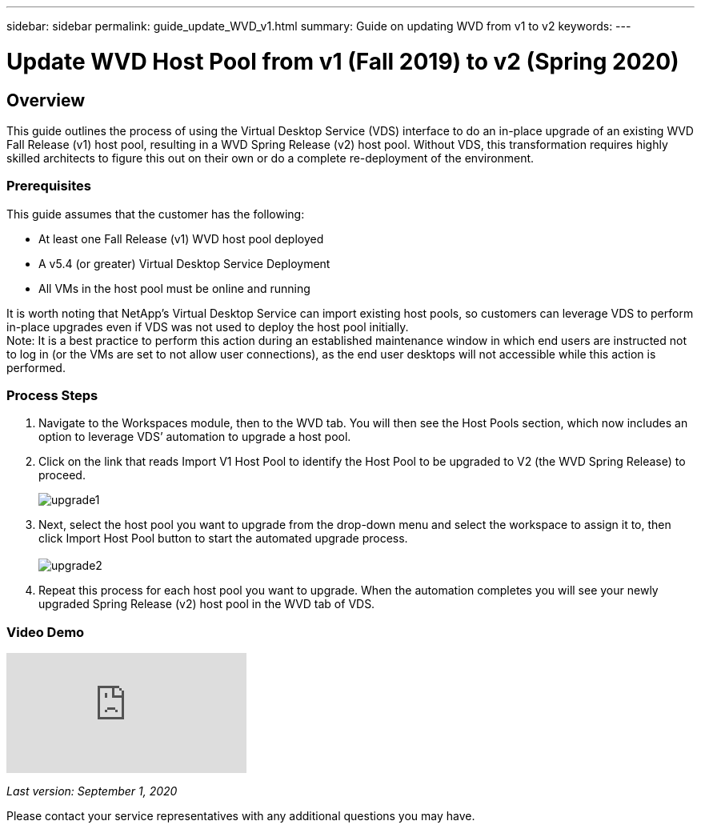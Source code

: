 ---
sidebar: sidebar
permalink: guide_update_WVD_v1.html
summary: Guide on updating WVD from v1 to v2
keywords:
---

= Update WVD Host Pool from v1 (Fall 2019) to v2 (Spring 2020)

:toc: macro
:hardbreaks:
:toclevels: 2
:nofooter:
:icons: font
:linkattrs:
:imagesdir: ./media/
:keywords: Windows Virtual Desktop

[.lead]
== Overview
This guide outlines the process of using the Virtual Desktop Service (VDS) interface to do an in-place upgrade of an existing WVD Fall Release (v1) host pool, resulting in a WVD Spring Release (v2) host pool. Without VDS, this transformation requires highly skilled architects to figure this out on their own or do a complete re-deployment of the environment.

=== Prerequisites
.This guide assumes that the customer has the following:
* At least one Fall Release (v1) WVD host pool deployed
* A v5.4 (or greater) Virtual Desktop Service Deployment
* All VMs in the host pool must be online and running

It is worth noting that NetApp’s Virtual Desktop Service can import existing host pools, so customers can leverage VDS to perform in-place upgrades even if VDS was not used to deploy the host pool initially.
Note: It is a best practice to perform this action during an established maintenance window in which end users are instructed not to log in (or the VMs are set to not allow user connections), as the end user desktops will not accessible while this action is performed.

=== Process Steps
. Navigate to the Workspaces module, then to the WVD tab. You will then see the Host Pools section, which now includes an option to leverage VDS’ automation to upgrade a host pool.

. Click on the link that reads Import V1 Host Pool to identify the Host Pool to be upgraded to V2 (the WVD Spring Release) to proceed.
+
image:upgrade1.png[]
. Next, select the host pool you want to upgrade from the drop-down menu and select the workspace to assign it to, then click Import Host Pool button to start the automated upgrade process.
 +
image:upgrade2.png[]
. Repeat this process for each host pool you want to upgrade. When the automation completes you will see your newly upgraded Spring Release (v2) host pool in the WVD tab of VDS.

=== Video Demo
video::e4T_Ze6IlMo[youtube]

_Last version: September 1, 2020_

Please contact your service representatives with any additional questions you may have.
